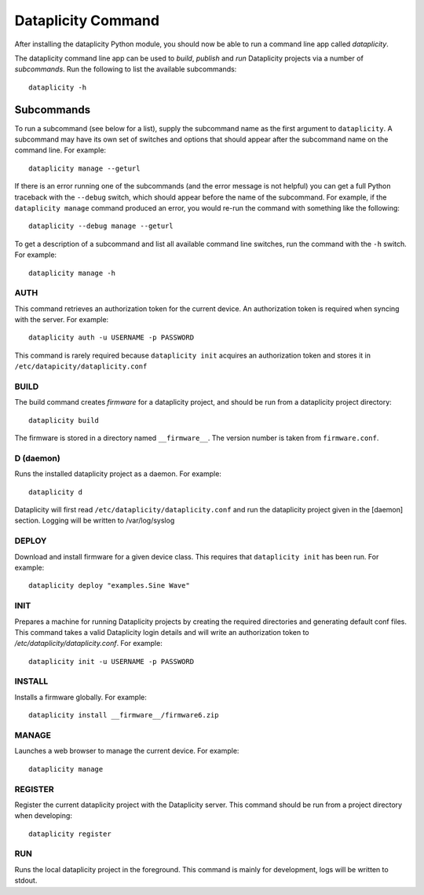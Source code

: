 Dataplicity Command
===================

After installing the dataplicity Python module, you should now be able to run a command line app called `dataplicity`.

The dataplicity command line app can be used to *build*, *publish* and *run* Dataplicity projects via a number of *subcommands*. Run the following to list the available subcommands::

    dataplicity -h

Subcommands
-----------

To run a subcommand (see below for a list), supply the subcommand name as the first argument to ``dataplicity``. A subcommand may have its own set of switches and options that should appear after the subcommand name on the command line. For example::

    dataplicity manage --geturl

If there is an error running one of the subcommands (and the error message is not helpful) you can get a full Python traceback with the ``--debug`` switch, which should appear before the name of the subcommand. For example, if the ``dataplicity manage`` command produced an error, you would re-run the command with something like the following::

    dataplicity --debug manage --geturl

To get a description of a subcommand and list all available command line switches, run the command with the ``-h`` switch. For example::

    dataplicity manage -h


AUTH
####

This command retrieves an authorization token for the current device. An authorization token is required when syncing with the server. For example::

    dataplicity auth -u USERNAME -p PASSWORD

This command is rarely required because ``dataplicity init`` acquires an authorization token and stores it in ``/etc/datapicity/dataplicity.conf``


BUILD
#####

The build command creates *firmware* for a dataplicity project, and should be run from a dataplicity project directory::

    dataplicity build

The firmware is stored in a directory named ``__firmware__``. The version number is taken from ``firmware.conf``.

D (daemon)
##########

Runs the installed dataplicity project as a daemon. For example::

    dataplicity d

Dataplicity will first read ``/etc/dataplicity/dataplicity.conf`` and run the dataplicity project given in the [daemon] section. Logging will be written to /var/log/syslog

DEPLOY
######

Download and install firmware for a given device class. This requires that ``dataplicity init`` has been run. For example::

    dataplicity deploy "examples.Sine Wave"

INIT
####

Prepares a machine for running Dataplicity projects by creating the required directories and generating default conf files. This command takes a valid Dataplicity login details and will write an authorization token to `/etc/dataplicity/dataplicity.conf`. For example::

    dataplicity init -u USERNAME -p PASSWORD


INSTALL
#######

Installs a firmware globally. For example::

    dataplicity install __firmware__/firmware6.zip


MANAGE
######

Launches a web browser to manage the current device. For example::

    dataplicity manage


REGISTER
########

Register the current dataplicity project with the Dataplicity server. This command should be run from a project directory when developing::

    dataplicity register

RUN
###

Runs the local dataplicity project in the foreground. This command is mainly for development, logs will be written to stdout.
